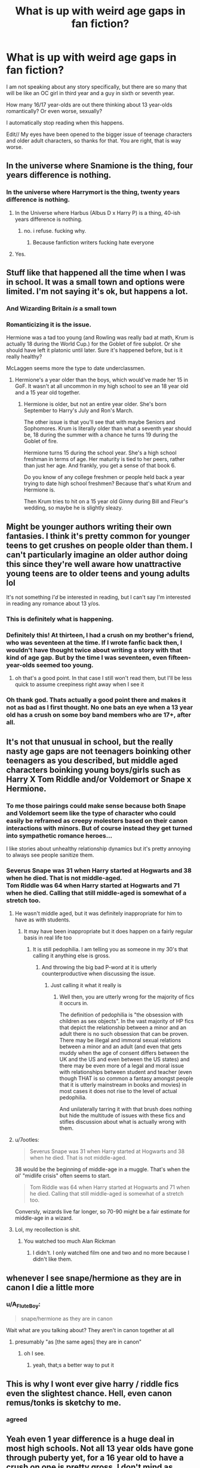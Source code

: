 #+TITLE: What is up with weird age gaps in fan fiction?

* What is up with weird age gaps in fan fiction?
:PROPERTIES:
:Author: Indefinite-Reality
:Score: 93
:DateUnix: 1603335614.0
:DateShort: 2020-Oct-22
:FlairText: Discussion
:END:
I am not speaking about any story specifically, but there are so many that will be like an OC girl in third year and a guy in sixth or seventh year.

How many 16/17 year-olds are out there thinking about 13 year-olds romantically? Or even worse, sexually?

I automatically stop reading when this happens.

Edit// My eyes have been opened to the bigger issue of teenage characters and older adult characters, so thanks for that. You are right, that is way worse.


** In the universe where Snamione is the thing, four years difference is nothing.
:PROPERTIES:
:Author: ceplma
:Score: 89
:DateUnix: 1603345445.0
:DateShort: 2020-Oct-22
:END:

*** In the universe where Harrymort is the thing, twenty years difference is nothing.
:PROPERTIES:
:Author: littlemsterious
:Score: 20
:DateUnix: 1603412869.0
:DateShort: 2020-Oct-23
:END:

**** In the Universe where Harbus (Albus D x Harry P) is a thing, 40-ish years difference is nothing.
:PROPERTIES:
:Author: GwainesKnightlyBalls
:Score: 14
:DateUnix: 1603415124.0
:DateShort: 2020-Oct-23
:END:

***** no. i refuse. fucking why.
:PROPERTIES:
:Author: littlemsterious
:Score: 17
:DateUnix: 1603417559.0
:DateShort: 2020-Oct-23
:END:

****** Because fanfiction writers fucking hate everyone
:PROPERTIES:
:Author: TheHalloweenHeist
:Score: 12
:DateUnix: 1603418690.0
:DateShort: 2020-Oct-23
:END:


**** Yes.
:PROPERTIES:
:Author: ceplma
:Score: 3
:DateUnix: 1603441159.0
:DateShort: 2020-Oct-23
:END:


** Stuff like that happened all the time when I was in school. It was a small town and options were limited. I'm not saying it's ok, but happens a lot.
:PROPERTIES:
:Author: ElaineofAstolat
:Score: 84
:DateUnix: 1603338566.0
:DateShort: 2020-Oct-22
:END:

*** And Wizarding Britain /is/ a small town
:PROPERTIES:
:Author: Tsorovar
:Score: 63
:DateUnix: 1603348846.0
:DateShort: 2020-Oct-22
:END:


*** Romanticizing it is the issue.

Hermione was a tad too young (and Rowling was really bad at math, Krum is actually 18 during the World Cup.) for the Goblet of fire subplot. Or she should have left it platonic until later. Sure it's happened before, but is it really healthy?

McLaggen seems more the type to date underclassmen.
:PROPERTIES:
:Author: SpongeBobmobiuspants
:Score: 2
:DateUnix: 1603682135.0
:DateShort: 2020-Oct-26
:END:

**** Hermione's a year older than the boys, which would've made her 15 in GoF. It wasn't at all uncommon in my high school to see an 18 year old and a 15 year old together.
:PROPERTIES:
:Author: ZoyaIsolda
:Score: 1
:DateUnix: 1603776077.0
:DateShort: 2020-Oct-27
:END:

***** Hermione is older, but not an entire year older. She's born September to Harry's July and Ron's March.

The other issue is that you'll see that with maybe Seniors and Sophomores. Krum is literally older than what a seventh year should be, 18 during the summer with a chance he turns 19 during the Goblet of fire.

Hermione turns 15 during the school year. She's a high school freshman in terms of age. Her maturity is tied to her peers, rather than just her age. And frankly, you get a sense of that book 6.

Do you know of any college freshmen or people held back a year trying to date high school freshmen? Because that's what Krum and Hermione is.

Then Krum tries to hit on a 15 year old Ginny during Bill and Fleur's wedding, so maybe he is slightly sleazy.
:PROPERTIES:
:Author: SpongeBobmobiuspants
:Score: 2
:DateUnix: 1603777073.0
:DateShort: 2020-Oct-27
:END:


** Might be younger authors writing their own fantasies. I think it's pretty common for younger teens to get crushes on people older than them. I can't particularly imagine an older author doing this since they're well aware how unattractive young teens are to older teens and young adults lol

It's not something /I'd/ be interested in reading, but I can't say I'm interested in reading any romance about 13 y/os.
:PROPERTIES:
:Author: Coyoteclaw11
:Score: 68
:DateUnix: 1603340915.0
:DateShort: 2020-Oct-22
:END:

*** This is definitely what is happening.
:PROPERTIES:
:Author: Indefinite-Reality
:Score: 12
:DateUnix: 1603380227.0
:DateShort: 2020-Oct-22
:END:


*** Definitely this! At thirteen, I had a crush on my brother's friend, who was seventeen at the time. If I wrote fanfic back then, I wouldn't have thought twice about writing a story with that kind of age gap. But by the time I was seventeen, even fifteen-year-olds seemed too young.
:PROPERTIES:
:Author: crimsonrosella
:Score: 27
:DateUnix: 1603368861.0
:DateShort: 2020-Oct-22
:END:

**** oh that's a good point. In that case I still won't read them, but I'll be less quick to assume creepiness right away when I see it
:PROPERTIES:
:Author: karigan_g
:Score: 11
:DateUnix: 1603372162.0
:DateShort: 2020-Oct-22
:END:


*** Oh thank god. Thats actually a good point there and makes it not as bad as I first thought. No one bats an eye when a 13 year old has a crush on some boy band members who are 17+, after all.
:PROPERTIES:
:Author: Comtesse_Kamilia
:Score: 8
:DateUnix: 1603407505.0
:DateShort: 2020-Oct-23
:END:


** It's not that unusual in school, but the really nasty age gaps are not teenagers boinking other teenagers as you described, but middle aged characters boinking young boys/girls such as Harry X Tom Riddle and/or Voldemort or Snape x Hermione.
:PROPERTIES:
:Author: SugondeseAmbassador
:Score: 16
:DateUnix: 1603364966.0
:DateShort: 2020-Oct-22
:END:

*** To me those pairings could make sense because both Snape and Voldemort seem like the type of character who could easily be reframed as creepy molesters based on their canon interactions with minors. But of course instead they get turned into sympathetic romance heroes...

I like stories about unhealthy relationship dynamics but it's pretty annoying to always see people sanitize them.
:PROPERTIES:
:Author: ronathaniel
:Score: 8
:DateUnix: 1603387863.0
:DateShort: 2020-Oct-22
:END:


*** Severus Snape was 31 when Harry started at Hogwarts and 38 when he died. That is not middle-aged.\\
Tom Riddle was 64 when Harry started at Hogwarts and 71 when he died. Calling that still middle-aged is somewhat of a stretch too.
:PROPERTIES:
:Author: Krististrasza
:Score: 10
:DateUnix: 1603365901.0
:DateShort: 2020-Oct-22
:END:

**** He wasn't middle aged, but it was definitely inappropriate for him to have as with students.
:PROPERTIES:
:Author: Indefinite-Reality
:Score: 15
:DateUnix: 1603366353.0
:DateShort: 2020-Oct-22
:END:

***** It may have been inappropriate but it does happen on a fairly regular basis in real life too
:PROPERTIES:
:Author: Krististrasza
:Score: -7
:DateUnix: 1603366643.0
:DateShort: 2020-Oct-22
:END:

****** It is still pedophilia. I am telling you as someone in my 30's that calling it anything else is gross.
:PROPERTIES:
:Author: Indefinite-Reality
:Score: 7
:DateUnix: 1603366767.0
:DateShort: 2020-Oct-22
:END:

******* And throwing the big bad P-word at it is utterly counterproductive when discussing the issue.
:PROPERTIES:
:Author: Krististrasza
:Score: -14
:DateUnix: 1603367513.0
:DateShort: 2020-Oct-22
:END:

******** Just calling it what it really is
:PROPERTIES:
:Author: Indefinite-Reality
:Score: 8
:DateUnix: 1603367546.0
:DateShort: 2020-Oct-22
:END:

********* Well then, you are utterly wrong for the majority of fics it occurs in.

The definition of pedophilia is "the obsession with children as sex objects". In the vast majority of HP fics that depict the relationship between a minor and an adult there is no such obsession that can be proven. There may be illegal and immoral sexual relations between a minor and an adult (and even that gets muddy when the age of consent differs between the UK and the US and even between the US states) and there may be even more of a legal and moral issue with relationships between student and teacher (even though THAT is so common a fantasy amongst people that it is utterly mainstream in books and movies) in most cases it does not rise to the level of actual pedophilia.

And unilaterally tarring it with that brush does nothing but hide the multitude of issues with these fics and stifles discussion about what is actually wrong with them.
:PROPERTIES:
:Author: Krististrasza
:Score: -1
:DateUnix: 1603368727.0
:DateShort: 2020-Oct-22
:END:


**** u/7ootles:
#+begin_quote
  Severus Snape was 31 when Harry started at Hogwarts and 38 when he died. That is not middle-aged.
#+end_quote

38 would be the beginning of middle-age in a muggle. That's when the ol' "midlife crisis" often seems to start.

#+begin_quote
  Tom Riddle was 64 when Harry started at Hogwarts and 71 when he died. Calling that still middle-aged is somewhat of a stretch too.
#+end_quote

Conversly, wizards live far longer, so 70-90 might be a fair estimate for middle-age in a wizard.
:PROPERTIES:
:Author: 7ootles
:Score: 2
:DateUnix: 1603623190.0
:DateShort: 2020-Oct-25
:END:


**** Lol, my recollection is shit.
:PROPERTIES:
:Author: SugondeseAmbassador
:Score: 1
:DateUnix: 1603368091.0
:DateShort: 2020-Oct-22
:END:

***** You watched too much Alan Rickman
:PROPERTIES:
:Author: Krististrasza
:Score: 5
:DateUnix: 1603369009.0
:DateShort: 2020-Oct-22
:END:

****** I didn't. I only watched film one and two and no more because I didn't like them.
:PROPERTIES:
:Author: SugondeseAmbassador
:Score: 3
:DateUnix: 1603371341.0
:DateShort: 2020-Oct-22
:END:


** whenever I see snape/hermione as they are in canon I die a little more
:PROPERTIES:
:Author: OnAScaleOfDebauchery
:Score: 57
:DateUnix: 1603339604.0
:DateShort: 2020-Oct-22
:END:

*** u/A_FluteBoy:
#+begin_quote
  snape/hermione as they are in canon
#+end_quote

Wait what are you talking about? They aren't in canon together at all
:PROPERTIES:
:Author: A_FluteBoy
:Score: 1
:DateUnix: 1603385768.0
:DateShort: 2020-Oct-22
:END:

**** presumably "as [the same ages] they are in canon"
:PROPERTIES:
:Author: sephirothrr
:Score: 13
:DateUnix: 1603386488.0
:DateShort: 2020-Oct-22
:END:

***** oh I see.
:PROPERTIES:
:Author: A_FluteBoy
:Score: 2
:DateUnix: 1603386764.0
:DateShort: 2020-Oct-22
:END:

****** yeah, that;s a better way to put it
:PROPERTIES:
:Author: OnAScaleOfDebauchery
:Score: 1
:DateUnix: 1603681788.0
:DateShort: 2020-Oct-26
:END:


** This is why I wont ever give harry / riddle fics even the slightest chance. Hell, even canon remus/tonks is sketchy to me.
:PROPERTIES:
:Author: Zankeru
:Score: 18
:DateUnix: 1603348021.0
:DateShort: 2020-Oct-22
:END:

*** agreed
:PROPERTIES:
:Author: karigan_g
:Score: 3
:DateUnix: 1603372416.0
:DateShort: 2020-Oct-22
:END:


** Yeah even 1 year difference is a huge deal in most high schools. Not all 13 year olds have gone through puberty yet, for a 16 year old to have a crush on one is pretty gross. I don't mind as much when people are in 7th and 5th year, it's a little more palatable, but if the romance doesn't kick in till they're both over 18 it's even better. A 2-3 year gap during and pre-puberty is a much bigger deal than a 2-3 year gap when everyone a consenting adult.

Most of the fics I've read with that gap tend to be more about wish-fulfillment on behalf of the writer than anything else. Either the author themselves are around that age, or they're older and forgot what 13 year olds look like.

Speaking of weird age gaps...shipping Hermione or another female character with either Lupin or Snape (or god forbid Voldemort/Lucius) is even worse...
:PROPERTIES:
:Author: DoctorDonnaInTardis
:Score: 28
:DateUnix: 1603336703.0
:DateShort: 2020-Oct-22
:END:

*** My friend used to read stuff like that back in high school. Hermione/Lupin, Hermione/Sirius, etc. I think they're /usually/ time travel fics? But yeah, I think it's honestly just teenage girls finding these adult characters attractive and having Hermione as a proxy for themselves.
:PROPERTIES:
:Author: Coyoteclaw11
:Score: 23
:DateUnix: 1603341052.0
:DateShort: 2020-Oct-22
:END:

**** I agree with the proxy thing. It's interesting because when I was a teenager I probably did the same thing and I genuinely could relate so much to Hermione. but now as an adult I relate more to Harry and if I need an escape I like a fem!Harry.
:PROPERTIES:
:Author: DoctorDonnaInTardis
:Score: 10
:DateUnix: 1603341176.0
:DateShort: 2020-Oct-22
:END:


**** There is one singular Hermione/Sirius age gap story that I honest to god loved, but I can't remember the title and I don't believe it was ever finished ☹ but it was really good. The only good one I've ever read actually. 🤷‍♀️
:PROPERTIES:
:Author: Seymore_de_sloth
:Score: 4
:DateUnix: 1603351629.0
:DateShort: 2020-Oct-22
:END:


*** I agree with most of that, except that I don't think that one or two years is a big deal in high school. Or at least it wasn't where/when I was in high school. I knew plenty of people, myself included, who dated people a grade or two above or below them, and no one cared or thought it was weird. I wouldn't push it any more than that though.
:PROPERTIES:
:Author: TheLetterJ0
:Score: 12
:DateUnix: 1603346450.0
:DateShort: 2020-Oct-22
:END:


*** Oh for sure. I actually didn't realize how much Hermione/Snape there is out there until recently because I don't read Hermione centric fan fiction. It is so weird though.

Not gonna lie, I found this out because I was looking for Bill/Fleur/another female fan fiction and apparently Hermione is a popular choice for that as well. However, still super weird. I agree with the consenting adults thing.
:PROPERTIES:
:Author: Indefinite-Reality
:Score: 11
:DateUnix: 1603337407.0
:DateShort: 2020-Oct-22
:END:

**** Right? Like I get Alan Rickman's voice was sexy to people, but what about Snape screams romance hero? And do we really think a man as caustic and prickly as Snape would ever fall in love with a teenager at his age? He loathes all his students Lolol. I won't dispute the sacrifices he made and the love he had for Lily (though I could), but I can't picture him getting all lovey-dovey with Hermione or any other teen. Maybe an Adult OC who challenges him and breaks through his shields, but not Hermione.
:PROPERTIES:
:Author: DoctorDonnaInTardis
:Score: 15
:DateUnix: 1603337723.0
:DateShort: 2020-Oct-22
:END:

***** - Redemption
- Power Kink
- "I'm the only one who gets him"
- Who has more intrigue than the /spy/?
- Rickman
- etc etc

For me:

#+begin_quote
  Okay, so maybe after a long day of antagonizing Harry Potter, insulting his students and generally sneering and being curt, Snape goes down to his room in the dungeon, turns on The Cure's “Disintegration,” and cries while hugging his pillow, because deep down inside he's all wounded and sensitive. --[[http://internationaltimes.it/why-ladies-love-severus-snape/][Why ladies love Severus Snape]]
#+end_quote

The reality of almost any relationship with Snape would be toxic as fuck, but it's fun to write!
:PROPERTIES:
:Author: JalapenoEyePopper
:Score: 19
:DateUnix: 1603371202.0
:DateShort: 2020-Oct-22
:END:

****** I definitely get into the power kink thing with characters from other fandoms, but just can't with Snape. I do understand how this could be something that would draw people toward him though.
:PROPERTIES:
:Author: Indefinite-Reality
:Score: 6
:DateUnix: 1603380402.0
:DateShort: 2020-Oct-22
:END:


****** or in the case of Corvus draconus it's more ‘he's the only one that gets her' which I can tolerate slightly more for some reason
:PROPERTIES:
:Author: karigan_g
:Score: 2
:DateUnix: 1603372403.0
:DateShort: 2020-Oct-22
:END:


***** Well I think that people writing things like that about Snape has to do with his cold demeanor and some people are into that sort of thing, but I agree that it is very unlike the actual character to do any of that.
:PROPERTIES:
:Author: Indefinite-Reality
:Score: 8
:DateUnix: 1603337903.0
:DateShort: 2020-Oct-22
:END:

****** Some people can pull it off and gradually turn him from cold to romantic, but those fics are few and far between.
:PROPERTIES:
:Author: DoctorDonnaInTardis
:Score: 8
:DateUnix: 1603337993.0
:DateShort: 2020-Oct-22
:END:

******* I avoided Snape/Hermione like the plague but eventually read a few good ones. They were time travel ones, so the age thing was a bit more manageable. (still a little weird though!)
:PROPERTIES:
:Author: OnAScaleOfDebauchery
:Score: 5
:DateUnix: 1603339726.0
:DateShort: 2020-Oct-22
:END:

******** I don't mind the time travel ones! I know they're not the most popular but I love a great time travel fic with almost any pairing
:PROPERTIES:
:Author: DoctorDonnaInTardis
:Score: 4
:DateUnix: 1603339813.0
:DateShort: 2020-Oct-22
:END:

********* something about them are so addicting. Maybe it's the reimagining of characters? What they were that led to what they became? Maybe a simmilar reason why prequals are so popular other than milking franchises.
:PROPERTIES:
:Author: OnAScaleOfDebauchery
:Score: 1
:DateUnix: 1603339912.0
:DateShort: 2020-Oct-22
:END:

********** I like the different ways it's done too, are they reborn in the past? is it a time turner accident? How much can they change? Do they meet the mauraders? Is Voldemort's dad really hot? Is it ethical to murder Riddle before he becomes Voldemort? Can they prove nature vs nurture? It's just fun and it makes for some great angst too
:PROPERTIES:
:Author: DoctorDonnaInTardis
:Score: 1
:DateUnix: 1603340086.0
:DateShort: 2020-Oct-22
:END:


******** I always figured that had Snape and Hermione been born in the same decade, they may actually have been able to work together rather well. I always found Marauder-era SSHG to be the most plausible version of the ship generally.
:PROPERTIES:
:Author: Fredrik1994
:Score: 2
:DateUnix: 1603375759.0
:DateShort: 2020-Oct-22
:END:

********* they are both academics, that's true, but I think their values would be pretty different. Snape might resent her for being so unapologetically bright, especially as she's a teachers pet.

He'd resent her successes and view them as indicative of her teachers favor rather than her actual ability. I get the impression he'll think of any excuse to not like the people he doesn't want to like. Maybe if something happens that Snape can't deny, like she stops the marauders from bulying, he would approach her with more respect for her person. I still think he would resent her for assuming he needed help or something. Very resentful, Snape is, at least how I view him.
:PROPERTIES:
:Author: OnAScaleOfDebauchery
:Score: 1
:DateUnix: 1603682111.0
:DateShort: 2020-Oct-26
:END:


** Age gaps are some people's cup and not other people's, and that's okay. I read and write age gap fic for certain characters (though personally not underage) because I enjoy the storylines and obstacles, but I am mostly negative about large age gaps in real life. (I'm 32 and have been in/seen dysfunctional age gaps for years.)

I don't write underage but you've never seen a junior or senior date a freshman or sophomore...? Seriously?
:PROPERTIES:
:Author: dance-in-the-ashes
:Score: 24
:DateUnix: 1603347639.0
:DateShort: 2020-Oct-22
:END:

*** Freshman or sophomores have definitely went through puberty. 12 year olds haven't always.
:PROPERTIES:
:Author: Indefinite-Reality
:Score: 11
:DateUnix: 1603349603.0
:DateShort: 2020-Oct-22
:END:


** It wasn't uncommon in high school to have a senior guy date a freshman girl so 17/18 dating 14-15.

As your post said the weirder ones are when one of the characters is out of school. It would be one thing if it were a 7th year and someone at most 2 years out of school dating but any more than that is weird.
:PROPERTIES:
:Author: SeminolesFan1
:Score: 7
:DateUnix: 1603375408.0
:DateShort: 2020-Oct-22
:END:

*** It's not uncommon, but it's never someone like Krum. It's usually someone like McLaggen.
:PROPERTIES:
:Author: SpongeBobmobiuspants
:Score: 2
:DateUnix: 1603387695.0
:DateShort: 2020-Oct-22
:END:

**** Well there is a huge gulf between those two but I get what you are saying. If we go by cannon Krum took Hermione to the ball and I think their age gap was 17/14. It isn't crazy to think that they actually hit it off and kept talking/dating. I don't think think it is likely that they would continue to date but I wouldn't be shocked by it if it was written correctly.
:PROPERTIES:
:Author: SeminolesFan1
:Score: 3
:DateUnix: 1603467561.0
:DateShort: 2020-Oct-23
:END:

***** Hermione's birthday is in September, so she would have been 15 at the ball. Krum's birthday and age are more ambiguous. Ron says he's "only just eighteen or something" at the World Cup, but that means he should have graduated already, unless Durmstrang does things differently, Krum was held back at some point, or Karkaroff did something sneaky to keep him around for an extra year for the tournament. And while any of those is possible, Ron doesn't sound completely sure about Krum's age, so he could just be mistaken. The narration calls him eighteen again before the third task, and that can probably be trusted.

The point is, the age gap between them was either 17/15, which seems reasonable, or 18/15, which is probably just on the wrong side of sketchy.
:PROPERTIES:
:Author: TheLetterJ0
:Score: 3
:DateUnix: 1603470754.0
:DateShort: 2020-Oct-23
:END:


** Half your age and seven is generally the best rule for stuff like this. Start the whole romance thing with 14-15 year old characters with other characters of the same age and keep age gaps within that (1/2X)+7 year thing.
:PROPERTIES:
:Author: Juliett_Alpha
:Score: 8
:DateUnix: 1603379842.0
:DateShort: 2020-Oct-22
:END:

*** I was just about to comment recommending exactally that rule, fanfic authors really ought to keep it in mind more often. Unfortunely most authors prefer to have their fics set during Hogwarts years but also want to have a romance in their fic and so they ignore the age gap sometimes. I'm a firm believer that for example Harry/Fluer and Harry/Tonks fics would be a lot better if they took place post Hogwarts when the age gap is more appropriate.
:PROPERTIES:
:Author: TheCowofAllTime
:Score: 4
:DateUnix: 1603410668.0
:DateShort: 2020-Oct-23
:END:


*** So 17 and 13 is still inappropriate just like teachers in their mid-30s and students, but Bill and Fleur are in the clear?
:PROPERTIES:
:Author: Indefinite-Reality
:Score: 2
:DateUnix: 1603380059.0
:DateShort: 2020-Oct-22
:END:

**** Just barely and I believe Bill and Fleur just edged on the boundary when they married.
:PROPERTIES:
:Author: SpongeBobmobiuspants
:Score: 7
:DateUnix: 1603387616.0
:DateShort: 2020-Oct-22
:END:


**** Pretty much.
:PROPERTIES:
:Author: Juliett_Alpha
:Score: 3
:DateUnix: 1603380090.0
:DateShort: 2020-Oct-22
:END:


** I mean I've seen Harry bellatrix do nothing surprises me anymore and now this may be my favourite pairing but it's still fucking weird
:PROPERTIES:
:Author: Spider_j4Y
:Score: 3
:DateUnix: 1603377679.0
:DateShort: 2020-Oct-22
:END:


** That sort of thing definitely happens. It wasn't in the majority at my high school but it wasn't unusual either. Must be a cultural thing if you're that weirded out by it.
:PROPERTIES:
:Score: 10
:DateUnix: 1603368052.0
:DateShort: 2020-Oct-22
:END:

*** I am literally from the American south, which I have to assume is at least one of the cultures you are referring to. However, I will say that when I have seen these relationships in real life, they are always toxic.
:PROPERTIES:
:Author: Indefinite-Reality
:Score: 2
:DateUnix: 1603380668.0
:DateShort: 2020-Oct-22
:END:

**** I'm not from America, but I'd have to say your international reputation is as extremely prudish and uptight about things to do with sex, relationships, or nudity. It doesn't surprise me that you think this sort of thing is abhorrent or abnormal, and it doesn't surprise me that in a society where that is the case the only times it happens are toxic. Healthy relationships tend to only flourish when society encourages and accepts them as healthy.
:PROPERTIES:
:Score: 7
:DateUnix: 1603381277.0
:DateShort: 2020-Oct-22
:END:

***** America is kind of fucked up in the way that relationships often tend to be toxic or abusive in some way. I would not say that being uptight is the issue but rather the misogynistic nature of our society. That is not exclusive to age gaps though.
:PROPERTIES:
:Author: Indefinite-Reality
:Score: 6
:DateUnix: 1603381967.0
:DateShort: 2020-Oct-22
:END:


** As a 15 year old, I once had a crush on someone that was 24 years old. It happens, and I'd imagine that most authors who write that kind of age gap is imagining themselves as the younger one in such scenarios. It's not any weirder than girls crushing on Alan Rickman writing SSHG or similar.

Also, age gaps happened in canon too. Remadora, Bill/Fleur for example.
:PROPERTIES:
:Author: Fredrik1994
:Score: 6
:DateUnix: 1603375440.0
:DateShort: 2020-Oct-22
:END:

*** Bill and Fleur were like 6 years apart. Fleur was several years out of school, so in that case it really depends on the two people. When I was in my early 20's, I was all about guys in their late 20's, but none of the ones I was into were into younger women.

If anything the Bill/Fleur relationship was unrealistic because in my experience men in their late 20's who are actually decent people are not looking for 20 year-olds.
:PROPERTIES:
:Author: Indefinite-Reality
:Score: 5
:DateUnix: 1603375927.0
:DateShort: 2020-Oct-22
:END:

**** u/emong757:
#+begin_quote
  If anything the Bill/Fleur relationship was unrealistic because in my experience men in their late 20s who are actually decent people not looking for 20 year-olds.
#+end_quote

I think part of the attraction between Bill and Fleur was that she was a quarter Veela and was described as having "breathtaking beauty". Obviously, there was more to Bill and Fleur's relationship than her looks but I think it played a big part in his initial attraction to her.

However, I do agree in that guys in their late 20s are typically not looking for 20 year olds (and I'm speaking from experience). I'm friends with a couple (the guy is 30 and his girlfriend is 27), yet the guy's youngest brother (I think he's 23 or 24) is crushing hard on his brother's girlfriend. And that's not even mentioning the fact that the youngest brother is engaged. It's craziness with them!
:PROPERTIES:
:Author: emong757
:Score: 3
:DateUnix: 1603381792.0
:DateShort: 2020-Oct-22
:END:

***** Very immature guys in their late 20's and 30's are fine with younger women, but these are the abusive types or guys who have nothing going for them and don't have success with women their own age. From the descriptions of Bill in the books, we would not put him in this category.
:PROPERTIES:
:Author: Indefinite-Reality
:Score: -3
:DateUnix: 1603382408.0
:DateShort: 2020-Oct-22
:END:

****** That might be true in many cases, but must it hold every time? For instance, I - 31 - am reluctant to have a relationship with someone my own age, simply because of baggage. Most (single) women my age are either wholly career-oriented and relationships take a back seat, or have children (sorry guys, I'm not prepared to take that on, once was enough for me), or have seriously warped self-perception that undermines attempts at a serious relationship.
:PROPERTIES:
:Author: 7ootles
:Score: 2
:DateUnix: 1603623013.0
:DateShort: 2020-Oct-25
:END:

******* It isn't necessarily always true, but consider the bad points of younger women.

1. They often do not really know what they are looking for especially in regards to relationships. For a good guy, this can be worrisome because they can cause him a lot of trouble, but for a bad guy this is great because he can manipulate her more easily.

2. They often do not take relationships seriously and consequently make very serious mistakes This may have something to do with the fact that many your age have children.

Of course some are very level headed at this age, but most women will admit that they were pretty clueless and reckless about relationships when they were 20 years old. Me for instance, I was good at picking out which older men (late 20's or early 30's) were not good for me, but the ones who I was interested in probably didn't want the drama that often comes with dating someone my age. Maybe it would have worked out with the right guy, but it also could have went horribly wrong.
:PROPERTIES:
:Author: Indefinite-Reality
:Score: 1
:DateUnix: 1603627244.0
:DateShort: 2020-Oct-25
:END:


**** u/7ootles:
#+begin_quote
  Bill and Fleur were like 6 years apart. Fleur was several years out of school, so in that case it really depends on the two people.
#+end_quote

It was commented at the end of GoF that Bill and Fleur were seeing a lot of each other already, and she was still in her final year of school.

Then again, she would have been 17 or 18, which isn't too young for someone who's 23/24.

It's only a recent thing that makes big age gaps "wrong", anyway. I know a guy, now in his 80s, who's very happily married to a women who he first asked out at 21 - when she was 14. Maybe that's a little extreme, but you can see from that that happy relationships can happen with age gaps like that, even starting young.
:PROPERTIES:
:Author: 7ootles
:Score: 1
:DateUnix: 1603622799.0
:DateShort: 2020-Oct-25
:END:

***** Thanks for the info on that. It has been a very long time since I have read the books and I a reading them with my kids now (which takes a very long time) and we are about 2/3 through GoF. We haven't reached that part yet.

You are probably right, I do know people with large age gaps who have had happy relationships, but I also know so many who ended up in abusive relationships where there was a large age gap and possibly some manipulation.
:PROPERTIES:
:Author: Indefinite-Reality
:Score: 1
:DateUnix: 1603626689.0
:DateShort: 2020-Oct-25
:END:


**** Fleur was 20. 20 vs 26 isn't any worse than 13 vs 16 imo. Yeah it's not a major age gap, but it's borderline.
:PROPERTIES:
:Author: Fredrik1994
:Score: 1
:DateUnix: 1603376104.0
:DateShort: 2020-Oct-22
:END:

***** You know what? I will give you that. It is pretty much the same thing. So yeah, kind of weird that they were together, too.
:PROPERTIES:
:Author: Indefinite-Reality
:Score: 1
:DateUnix: 1603376225.0
:DateShort: 2020-Oct-22
:END:

****** It's definitely better than 16 vs 13. At least both were consenting adults and closer in maturity.
:PROPERTIES:
:Author: SpongeBobmobiuspants
:Score: 4
:DateUnix: 1603410663.0
:DateShort: 2020-Oct-23
:END:


** Believe me, it gets worse.

Or maybe that's just me trying to justify shipping characters with a three-and-a-half-year age gap.

But still, Snape/Hermione exists.
:PROPERTIES:
:Author: Kyukonisvelvet
:Score: 5
:DateUnix: 1603382732.0
:DateShort: 2020-Oct-22
:END:


** I think it comes down to several things personally but two things I haven't seen mentioned before in this thread are first I think many authorsput themselves in the place of a character when they write at least for the poorer authors which is where I've seen this most often with the end result being a much younger character being with characters who are way too old. Second with the male being too young I've seen a lot of comments over the years showing that the guy being underage or way younger isn't wrong or as wrong as when it's a much younger girl at least. It's possible that they are following this logic to some degree. I'm sure there are other factors and reasons but these are the two I came to when thinking about this a while ago.

Personally I'm not a fan of it and I've run into some Absolutely horrible things over the years. Note that I'm looking at this from the perspective of someone who reads primarily Harry focused stories which I'm sure has had some effect on my conclusions.
:PROPERTIES:
:Author: mcc9902
:Score: 2
:DateUnix: 1603391269.0
:DateShort: 2020-Oct-22
:END:


** Fanfic writers are fucking disgusting. All those sick 22 year old Tonks fics with 12/15 year old Harry's. It's just a bunch of pedophiles living out fantasies claiming fanfiction to hide behind. I drop every fic that has Tonks even START to flirt with a young teenage Harry, because that's a real good sign it's headed in that direction. Canon Tonks didn't even have that gross pedo personality. Stop fucking making Tonks interested in little boys!!! I've seen fics where the first thing she DOES upon meeting him at the start of OOTP is flirt with him! Even in fanfics when her family adopts Harry she STILL does it. When he's supposed to be her brother! It's not CUTE, it's gross. No matter how badly you people want to normalize it. Keep your groomer female OC's OUT OF FANFICTION! That's not TONKS.
:PROPERTIES:
:Score: -1
:DateUnix: 1603337114.0
:DateShort: 2020-Oct-22
:END:

*** There's a good fic (Serpentine by darkfire1220) where Tonks and Harry are just a year or so apart, since that was useful for the plot. It's no big deal--the author just declared that Tonks in the fic is younger than she was in the Rowling books, and done. You can do that in fanfic and it's fine.
:PROPERTIES:
:Author: gwa_is_amazing
:Score: 5
:DateUnix: 1603400011.0
:DateShort: 2020-Oct-23
:END:


*** I've noticed Honks is popular with straight guys. It's like living out a fantasy of crushing on the cool older girl. Personally I don't want to encourage those type of stories with underage characters (the most famous fics of the pairing usually are set around Order of the Phoenix era) but I get why it's so popular
:PROPERTIES:
:Author: Redhotlipstik
:Score: 14
:DateUnix: 1603349340.0
:DateShort: 2020-Oct-22
:END:

**** which is so weird because she's so queer coded. I think straight guys just see the potential for anime boobs and get sweaty.

for real though I get so upset with pedo!Tonks because she's such a great character, but instead it's all ‘Wotcher Harry! I'm gonna teach you how to do the sex!' /boobs grow/
:PROPERTIES:
:Author: karigan_g
:Score: -1
:DateUnix: 1603372617.0
:DateShort: 2020-Oct-22
:END:

***** Totally, I think given how queer coded Remus and Tonks are, I feel like it was JKR's way of burying the gays without killing them at first. Given her personal politics it wouldn't surprise me
:PROPERTIES:
:Author: Redhotlipstik
:Score: 7
:DateUnix: 1603374936.0
:DateShort: 2020-Oct-22
:END:

****** While she's certainly transphobic, I don't think she has anything against gays, given canon Dumbledore.
:PROPERTIES:
:Author: Fredrik1994
:Score: 3
:DateUnix: 1603375950.0
:DateShort: 2020-Oct-22
:END:

******* Fair point, but the reveal of Dumbledore's identity always seemed disingenuous to me
:PROPERTIES:
:Author: Redhotlipstik
:Score: 13
:DateUnix: 1603376822.0
:DateShort: 2020-Oct-22
:END:


******* given her pen name, she definitely hates gays. even if she has tried to convince herself she doesn't
:PROPERTIES:
:Author: karigan_g
:Score: 2
:DateUnix: 1603378199.0
:DateShort: 2020-Oct-22
:END:


*** Wow, I did not realize that was a thing at all. Usually I have noticed male characters as the much older person in a lot of pedophilic fan fiction.
:PROPERTIES:
:Author: Indefinite-Reality
:Score: 9
:DateUnix: 1603337571.0
:DateShort: 2020-Oct-22
:END:

**** Yes well, it is a definite THING. People on THIS SUBREDDIT like to defend it, because double standards with women pedophiles. I bet a few people will be coming in soon to comment on it too. It's happened before on a post I made about it, saying it was all "harmless flirting" and shit. Bullshit. No normal grown woman starts flirting with a twelve year old boy she just met five minutes ago. And if it were a grown man doing it to a twelve year old girl, everybody would have called it what it was.
:PROPERTIES:
:Score: 9
:DateUnix: 1603337813.0
:DateShort: 2020-Oct-22
:END:

***** Yeah, I totally get that. It is pretty messed up. As an actual adult woman, I can tell you that I don't even like reading fan fiction about the younger characters in the books because it is just weird. I like to read about the actual adults.
:PROPERTIES:
:Author: Indefinite-Reality
:Score: 16
:DateUnix: 1603338016.0
:DateShort: 2020-Oct-22
:END:

****** As an actual adult woman too: GOOD!

Edit: Oh see, already downvotes. Thank you subreddit, for proving me right immediately. You just have to desperately defend it. Why are you fuckers so hellbent on it? Is your precious pedo female fantasy really that close to your heart?
:PROPERTIES:
:Score: 0
:DateUnix: 1603338615.0
:DateShort: 2020-Oct-22
:END:

******* [removed]
:PROPERTIES:
:Score: -8
:DateUnix: 1603351287.0
:DateShort: 2020-Oct-22
:END:

******** It is still paedophilic. No sane adult dates a teen.
:PROPERTIES:
:Score: 6
:DateUnix: 1603357224.0
:DateShort: 2020-Oct-22
:END:


******** So you don't think a 22 year old woman making advances on a teenager is wrong. Got it. I knew the disgusting fucks would be out soon to defend that shit. You'd rather attack semantics than just admit that it's wrong.
:PROPERTIES:
:Score: 5
:DateUnix: 1603356421.0
:DateShort: 2020-Oct-22
:END:

********* [removed]
:PROPERTIES:
:Score: -3
:DateUnix: 1603358512.0
:DateShort: 2020-Oct-22
:END:

********** 22 and 12 is not a mere "age gap." Neither is 22 and 15!!!!! Shut the FUCK UP. You're the harmful fucking piece of shit trying to downplay that shit!!!! ITS FUCKING DISGUSTING AND FUCK YOU YOU FUCKING ASSHOLE!!!!!
:PROPERTIES:
:Score: 0
:DateUnix: 1603361437.0
:DateShort: 2020-Oct-22
:END:


********* Depends do you think a 35 plus year old man making advances on a 22 year old ok. Or the fact that Bellatrix father was 13 when she was born are ok because they are canon
:PROPERTIES:
:Author: TargetTrigger
:Score: -6
:DateUnix: 1603368208.0
:DateShort: 2020-Oct-22
:END:


*** See I can see the flirting being fine if she's like that with everyone, some people are just flirty. Especially if Harry takes it seriously and it gets shut down. You can play it off as a funny thing years later when the actual romance takes place.

For example I can see a workplace romance working well for them if you wrote them as teammates on a squad or something. School age would be gross and honestly as adults you can have them do a lot more in the setting anyway.
:PROPERTIES:
:Author: Haymegle
:Score: 8
:DateUnix: 1603364262.0
:DateShort: 2020-Oct-22
:END:


** Ive never seen a single fic like that, do you have any examples? All I've seen is the Snape/Hermione age type difference
:PROPERTIES:
:Author: Tomczakowski
:Score: 1
:DateUnix: 1603367924.0
:DateShort: 2020-Oct-22
:END:

*** I don't have examples, but I have come across them over the past few months here and there. I don't read anything Hermione centric, so I didn't know about this whole thing with her and adult teachers until I posted this.
:PROPERTIES:
:Author: Indefinite-Reality
:Score: 3
:DateUnix: 1603368035.0
:DateShort: 2020-Oct-22
:END:

**** you can't link them on this sub because of the underage sex thing. The worst I've seen is Harry getting to to a sexual relationship with his adult therapist at the age of eight or something but there a lot of age gaps. Some far more inappropriate than others
:PROPERTIES:
:Author: karigan_g
:Score: 4
:DateUnix: 1603372872.0
:DateShort: 2020-Oct-22
:END:


** To be fair I always saw the ages as actually being older (atleast physically). Take the movies, prisoner of azkaban for example: you're going to tell me Harry is supposed to look 13 in that?
:PROPERTIES:
:Author: Senseo256
:Score: 0
:DateUnix: 1603362332.0
:DateShort: 2020-Oct-22
:END:

*** He would have been about 13/14 when it was filmed, so yes.
:PROPERTIES:
:Author: ElaineofAstolat
:Score: 9
:DateUnix: 1603364553.0
:DateShort: 2020-Oct-22
:END:

**** The actors didn't start getting a lot older than their characters until Order of the Phoenix. When that movie was filmed, Daniel Radcliffe was officially about 2 years older than Harry, but before that they were closer in age.
:PROPERTIES:
:Author: Indefinite-Reality
:Score: 2
:DateUnix: 1603366690.0
:DateShort: 2020-Oct-22
:END:

***** That's crazy, I would have guessed him to be like 15 in prisoner of azkaban.
:PROPERTIES:
:Author: Senseo256
:Score: 1
:DateUnix: 1603373041.0
:DateShort: 2020-Oct-22
:END:

****** He was probably around 14 when it was filmed. He looks about 13 years old, I would say it is accurate.

Other actors in the movies were definitely older than their characters though.
:PROPERTIES:
:Author: Indefinite-Reality
:Score: 3
:DateUnix: 1603374430.0
:DateShort: 2020-Oct-22
:END:

******* True. Cedric diggory for example. I was just saying this because it's what I think to myself when Harry's in a relationship with someone older like Fleur. It would be less weird if he's physically 15-16
:PROPERTIES:
:Author: Senseo256
:Score: 1
:DateUnix: 1603387210.0
:DateShort: 2020-Oct-22
:END:

******** Robert Pattinson was about 18 years old when they filmed that movie. The same with the twins they are a similar age and were supposed to be playing 16 year olds. Physically they look at least their own age, so it is kind of weird.
:PROPERTIES:
:Author: Indefinite-Reality
:Score: 2
:DateUnix: 1603388235.0
:DateShort: 2020-Oct-22
:END:

********* Alright, whatever.
:PROPERTIES:
:Author: Senseo256
:Score: 0
:DateUnix: 1603397764.0
:DateShort: 2020-Oct-22
:END:


** [deleted]
:PROPERTIES:
:Score: -9
:DateUnix: 1603372310.0
:DateShort: 2020-Oct-22
:END:

*** What?
:PROPERTIES:
:Author: Bluemaster97
:Score: 3
:DateUnix: 1603401082.0
:DateShort: 2020-Oct-23
:END:

**** TIRTEEN AND SEXTIN RARE NOT TO BAS BUT SOMETIEM YOU HAV SNAP OR VALDMORT END HENRY!
:PROPERTIES:
:Author: JaimeJabs
:Score: 4
:DateUnix: 1603436798.0
:DateShort: 2020-Oct-23
:END:

***** Snapechat
:PROPERTIES:
:Author: 7ootles
:Score: 2
:DateUnix: 1603623086.0
:DateShort: 2020-Oct-25
:END:
